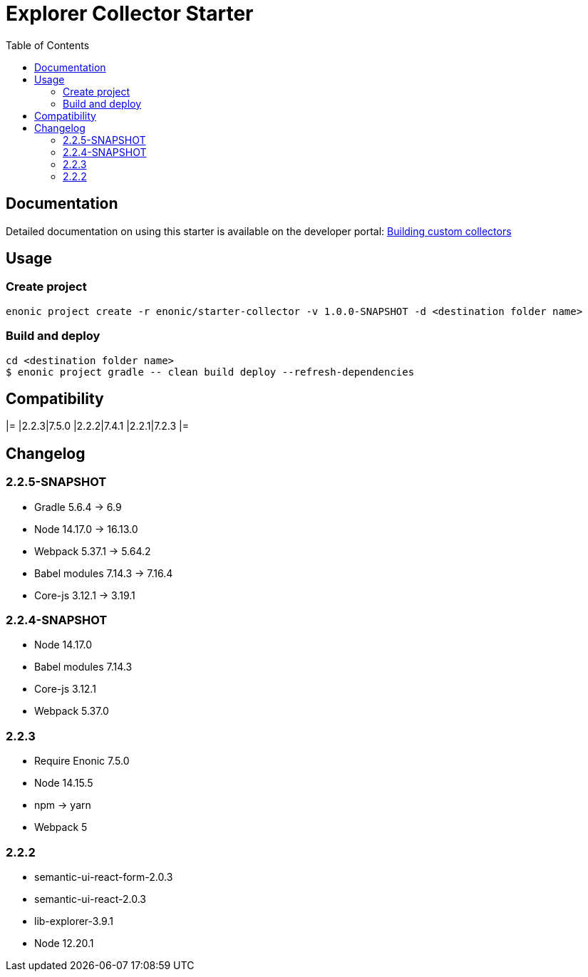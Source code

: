 = Explorer Collector Starter
:toc: right

== Documentation

Detailed documentation on using this starter is available on the developer portal: https://developer.enonic.com/docs/collector[Building custom collectors]


== Usage

=== Create project
```bash
enonic project create -r enonic/starter-collector -v 1.0.0-SNAPSHOT -d <destination folder name>
```

=== Build and deploy

```sh
cd <destination folder name>
$ enonic project gradle -- clean build deploy --refresh-dependencies
```

== Compatibility

[options="header"]
|=
|2.2.3|7.5.0
|2.2.2|7.4.1
|2.2.1|7.2.3
|=

== Changelog

=== 2.2.5-SNAPSHOT

* Gradle 5.6.4 -> 6.9
* Node 14.17.0 -> 16.13.0
* Webpack 5.37.1 -> 5.64.2
* Babel modules 7.14.3 -> 7.16.4
* Core-js 3.12.1 -> 3.19.1

=== 2.2.4-SNAPSHOT

* Node 14.17.0
* Babel modules 7.14.3
* Core-js 3.12.1
* Webpack 5.37.0

=== 2.2.3

* Require Enonic 7.5.0
* Node 14.15.5
* npm -> yarn
* Webpack 5

=== 2.2.2

* semantic-ui-react-form-2.0.3
* semantic-ui-react-2.0.3
* lib-explorer-3.9.1
* Node 12.20.1

